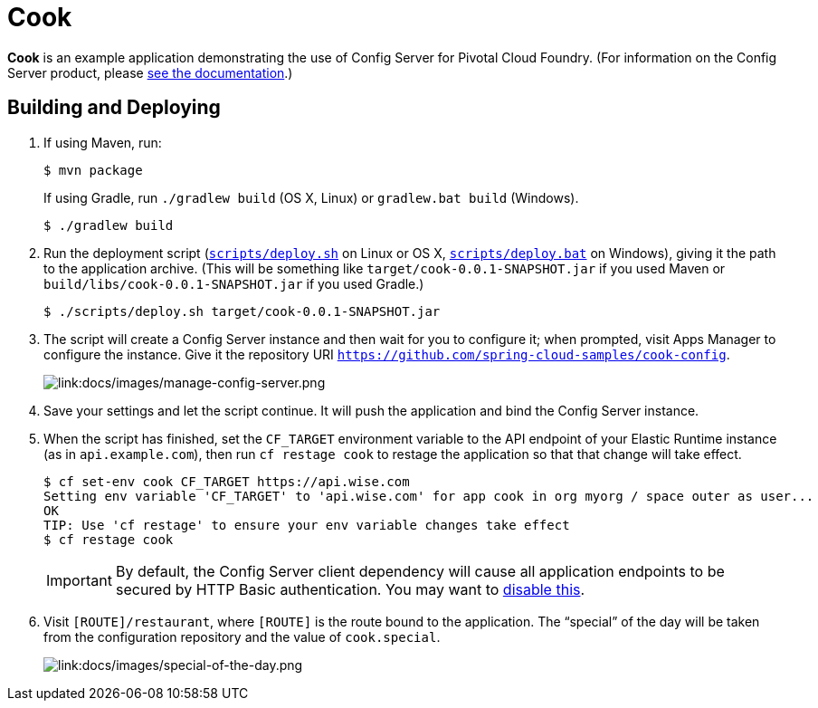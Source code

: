 :imagesdir: docs/images

= Cook

*Cook* is an example application demonstrating the use of Config Server for Pivotal Cloud Foundry. (For information on the Config Server product, please http://docs.pivotal.io/spring-cloud-services/config-server/[see the documentation].)

== Building and Deploying

. If using Maven, run:
+
....
$ mvn package
....
+
If using Gradle, run `./gradlew build` (OS X, Linux) or `gradlew.bat build` (Windows).
+
....
$ ./gradlew build
....

. Run the deployment script (link:scripts/deploy.sh[`scripts/deploy.sh`] on Linux or OS X, link:scripts/deploy.bat[`scripts/deploy.bat`] on Windows), giving it the path to the application archive. (This will be something like `target/cook-0.0.1-SNAPSHOT.jar` if you used Maven or `build/libs/cook-0.0.1-SNAPSHOT.jar` if you used Gradle.)
+
....
$ ./scripts/deploy.sh target/cook-0.0.1-SNAPSHOT.jar
....
+
. The script will create a Config Server instance and then wait for you to configure it; when prompted, visit Apps Manager to configure the instance. Give it the repository URI https://github.com/spring-cloud-samples/cook-config[`https://github.com/spring-cloud-samples/cook-config`].
+
image::manage-config-server.png[link:docs/images/manage-config-server.png]

. Save your settings and let the script continue. It will push the application and bind the Config Server instance.

. When the script has finished, set the `CF_TARGET` environment variable to the API endpoint of your Elastic Runtime instance (as in `api.example.com`), then run `cf restage cook` to restage the application so that that change will take effect.
+
....
$ cf set-env cook CF_TARGET https://api.wise.com
Setting env variable 'CF_TARGET' to 'api.wise.com' for app cook in org myorg / space outer as user...
OK
TIP: Use 'cf restage' to ensure your env variable changes take effect
$ cf restage cook
....
+
[IMPORTANT]
====
By default, the Config Server client dependency will cause all application endpoints to be secured by HTTP Basic authentication. You may want to http://scs-docs.black.springapps.io/spring-cloud-services/config-server/writing-a-spring-client.html#disable-http-basic-auth[disable this].
====

. Visit `[ROUTE]/restaurant`, where `[ROUTE]` is the route bound to the application. The &#8220;special&#8221; of the day will be taken from the configuration repository and the value of `cook.special`.
+
image::special-of-the-day.png[link:docs/images/special-of-the-day.png]
